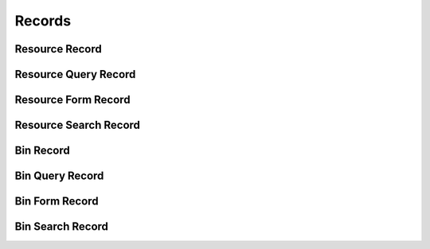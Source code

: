 

Records
=======


Resource Record
---------------

.. py:class:: ResourceRecord(abc_resource_records.ResourceRecord, osid_records.OsidRecord)
    A record for a ``Resource``.


    The methods specified by the record type are available through the
    underlying object.







Resource Query Record
---------------------

.. py:class:: ResourceQueryRecord(abc_resource_records.ResourceQueryRecord, osid_records.OsidRecord)
    A record for a ``ResourceQuery``.


    The methods specified by the record type are available through the
    underlying object.







Resource Form Record
--------------------

.. py:class:: ResourceFormRecord(abc_resource_records.ResourceFormRecord, osid_records.OsidRecord)
    A record for a ``ResourceForm``.


    The methods specified by the record type are available through the
    underlying object.







Resource Search Record
----------------------

.. py:class:: ResourceSearchRecord(abc_resource_records.ResourceSearchRecord, osid_records.OsidRecord)
    A record for a ``ResourceSearch``.


    The methods specified by the record type are available through the
    underlying object.







Bin Record
----------

.. py:class:: BinRecord(abc_resource_records.BinRecord, osid_records.OsidRecord)
    A record for a ``Bin``.


    The methods specified by the record type are available through the
    underlying object.







Bin Query Record
----------------

.. py:class:: BinQueryRecord(abc_resource_records.BinQueryRecord, osid_records.OsidRecord)
    A record for a ``BinQuery``.


    The methods specified by the record type are available through the
    underlying object.







Bin Form Record
---------------

.. py:class:: BinFormRecord(abc_resource_records.BinFormRecord, osid_records.OsidRecord)
    A record for a ``BinForm``.


    The methods specified by the record type are available through the
    underlying object.







Bin Search Record
-----------------

.. py:class:: BinSearchRecord(abc_resource_records.BinSearchRecord, osid_records.OsidRecord)
    A record for a ``BinSearch``.


    The methods specified by the record type are available through the
    underlying object.







